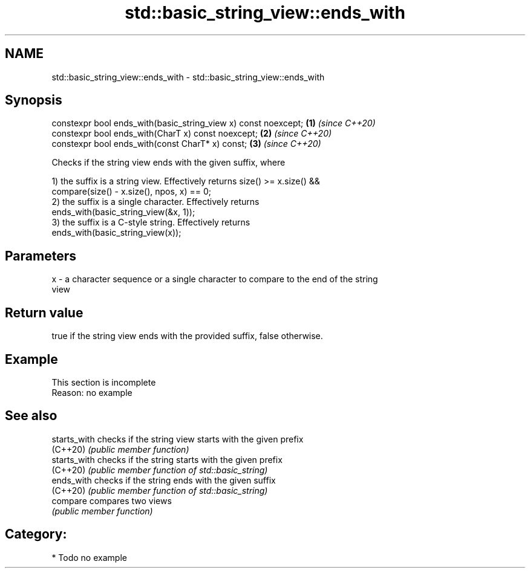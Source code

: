 .TH std::basic_string_view::ends_with 3 "2018.03.28" "http://cppreference.com" "C++ Standard Libary"
.SH NAME
std::basic_string_view::ends_with \- std::basic_string_view::ends_with

.SH Synopsis
   constexpr bool ends_with(basic_string_view x) const noexcept; \fB(1)\fP \fI(since C++20)\fP
   constexpr bool ends_with(CharT x) const noexcept;             \fB(2)\fP \fI(since C++20)\fP
   constexpr bool ends_with(const CharT* x) const;               \fB(3)\fP \fI(since C++20)\fP

   Checks if the string view ends with the given suffix, where

   1) the suffix is a string view. Effectively returns size() >= x.size() &&
   compare(size() - x.size(), npos, x) == 0;
   2) the suffix is a single character. Effectively returns
   ends_with(basic_string_view(&x, 1));
   3) the suffix is a C-style string. Effectively returns
   ends_with(basic_string_view(x));

.SH Parameters

   x - a character sequence or a single character to compare to the end of the string
       view

.SH Return value

   true if the string view ends with the provided suffix, false otherwise.

.SH Example

    This section is incomplete
    Reason: no example

.SH See also

   starts_with checks if the string view starts with the given prefix
   (C++20)     \fI(public member function)\fP 
   starts_with checks if the string starts with the given prefix
   (C++20)     \fI(public member function of std::basic_string)\fP 
   ends_with   checks if the string ends with the given suffix
   (C++20)     \fI(public member function of std::basic_string)\fP 
   compare     compares two views
               \fI(public member function)\fP 

.SH Category:

     * Todo no example
